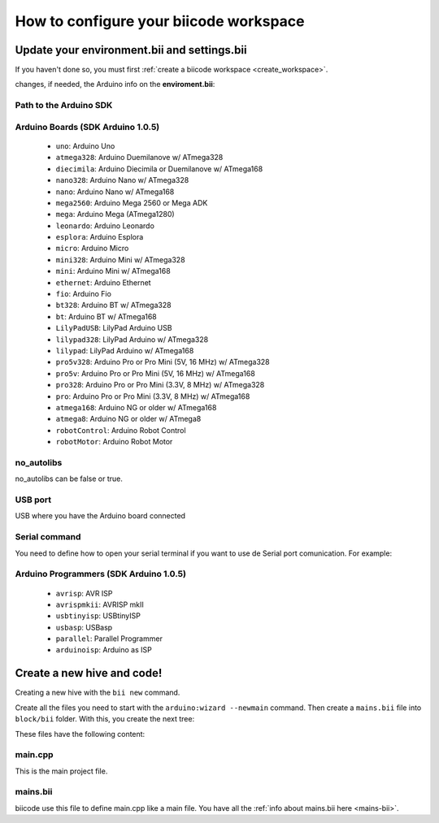 =======================================
How to configure your biicode workspace
=======================================

Update your environment.bii and settings.bii
============================================

If you haven't done so, you must first :ref:`create a biicode workspace <create_workspace>`.

changes, if needed, the Arduino info on the **enviroment.bii**:

.. code-block:: text
	:emphasize-lines: 3, 4

	arduino
	  boards:
	  - path: C:/Program Files (x86)/Arduino
		tool: {board: uno, no_autolibs: 'false', port: COM3, programmer: usbtinyisp}
	  builders:
	  - path: mingw32-make
		tool: {family: MINGW}
	  compilers:
	  - path: null
		tool: {arch: AVR, family: MINGW}
	  configurers:
	  - path: cmake
		tool: {family: CMake}

Path to the Arduino SDK
-----------------------
		
Arduino Boards (SDK Arduino 1.0.5)
----------------------------------

	* ``uno``: Arduino Uno
	* ``atmega328``: Arduino Duemilanove w/ ATmega328
	* ``diecimila``: Arduino Diecimila or Duemilanove w/ ATmega168
	* ``nano328``: Arduino Nano w/ ATmega328
	* ``nano``: Arduino Nano w/ ATmega168
	* ``mega2560``: Arduino Mega 2560 or Mega ADK
	* ``mega``: Arduino Mega (ATmega1280)
	* ``leonardo``: Arduino Leonardo
	* ``esplora``: Arduino Esplora
	* ``micro``: Arduino Micro
	* ``mini328``: Arduino Mini w/ ATmega328
	* ``mini``: Arduino Mini w/ ATmega168
	* ``ethernet``: Arduino Ethernet
	* ``fio``: Arduino Fio
	* ``bt328``: Arduino BT w/ ATmega328
	* ``bt``: Arduino BT w/ ATmega168
	* ``LilyPadUSB``: LilyPad Arduino USB
	* ``lilypad328``: LilyPad Arduino w/ ATmega328
	* ``lilypad``: LilyPad Arduino w/ ATmega168
	* ``pro5v328``: Arduino Pro or Pro Mini (5V, 16 MHz) w/ ATmega328
	* ``pro5v``: Arduino Pro or Pro Mini (5V, 16 MHz) w/ ATmega168
	* ``pro328``: Arduino Pro or Pro Mini (3.3V, 8 MHz) w/ ATmega328
	* ``pro``: Arduino Pro or Pro Mini (3.3V, 8 MHz) w/ ATmega168
	* ``atmega168``: Arduino NG or older w/ ATmega168
	* ``atmega8``: Arduino NG or older w/ ATmega8
	* ``robotControl``: Arduino Robot Control
	* ``robotMotor``: Arduino Robot Motor
	
no_autolibs
-----------

no_autolibs can be false or true.

USB port
--------

USB where you have the Arduino board connected

Serial command
--------------

You need to define how to open your serial terminal if you want to use de Serial port comunication. For example:

Arduino Programmers (SDK Arduino 1.0.5)
---------------------------------------

	* ``avrisp``: AVR ISP
	* ``avrispmkii``: AVRISP mkII
	* ``usbtinyisp``: USBtinyISP
	* ``usbasp``: USBasp
	* ``parallel``: Parallel Programmer
	* ``arduinoisp``: Arduino as ISP

Create a new hive and code!
===========================

Creating a new hive with the ``bii new`` command.

Create all the files you need to start with the ``arduino:wizard --newmain`` command.
Then create a ``mains.bii`` file into ``block/bii`` folder. With this, you create the next tree:

.. code-block:: text
	:emphasize-lines: 9, 10, 11, 12

	|-- my_hive
	|    +-- bii
	|    +-- bin
	|    +-- build
	|    +-- dep
	|    +-- blocks
	|         +-- my_user_name
	|         |     +-- my_block
	|         |     |	|-- main.cpp
	|         |     |	|-- bii
	|         |     |	|	|-- mains.bii
	



These files have the following content:

main.cpp
--------

This is the main project file.

.. code-block:: cpp
	:linenos:

	#if ARDUINO >= 100
		#include "Arduino.h"
	#else
		#include "WProgram.h"
	#endif

	void setup() {

	}

	void loop() {

	}

mains.bii
---------

biicode use this file to define main.cpp like a main file. You have all the :ref:`info about mains.bii here <mains-bii>`.

.. code-block:: text
	:linenos:

	main.cpp



